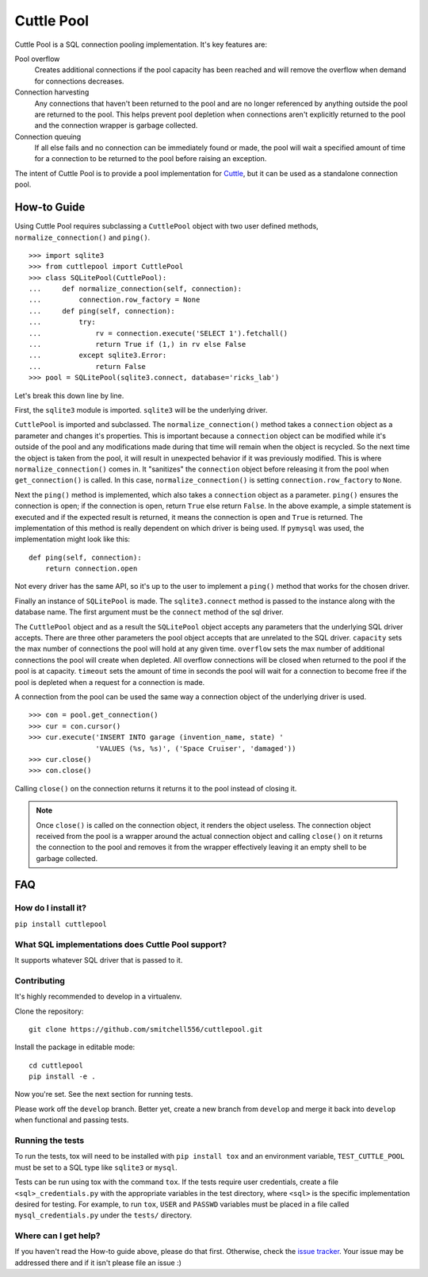 ###########
Cuttle Pool
###########

Cuttle Pool is a SQL connection pooling implementation. It's key features are:

Pool overflow
   Creates additional connections if the pool capacity has been reached and
   will remove the overflow when demand for connections decreases.
   
Connection harvesting
   Any connections that haven't been returned to the pool and are no longer
   referenced by anything outside the pool are returned to the pool. This helps
   prevent pool depletion when connections aren't explicitly returned to the
   pool and the connection wrapper is garbage collected.

Connection queuing
   If all else fails and no connection can be immediately found or made, the
   pool will wait a specified amount of time for a connection to be returned
   to the pool before raising an exception.

The intent of Cuttle Pool is to provide a pool implementation for
`Cuttle <https://github.com/smitchell556/cuttle>`_, but it can be used as a
standalone connection pool.

How-to Guide
============

Using Cuttle Pool requires subclassing a ``CuttlePool`` object with two user
defined methods, ``normalize_connection()`` and ``ping()``. ::

  >>> import sqlite3
  >>> from cuttlepool import CuttlePool
  >>> class SQLitePool(CuttlePool):
  ...     def normalize_connection(self, connection):
  ...         connection.row_factory = None
  ...     def ping(self, connection):
  ...         try:
  ...             rv = connection.execute('SELECT 1').fetchall()
  ...             return True if (1,) in rv else False
  ...         except sqlite3.Error:
  ...             return False
  >>> pool = SQLitePool(sqlite3.connect, database='ricks_lab')

Let's break this down line by line.

First, the ``sqlite3`` module is imported. ``sqlite3`` will be the underlying
driver.

``CuttlePool`` is imported and subclassed. The ``normalize_connection()`` method
takes a ``connection`` object as a parameter and changes it's properties. This
is important because a ``connection`` object can be modified while it's outside
of the pool and any modifications made during that time will remain when the
object is recycled. So the next time the object is taken from the pool, it will
result in unexpected behavior if it was previously modified. This is where
``normalize_connection()`` comes in. It "sanitizes" the ``connection`` object
before releasing it from the pool when ``get_connection()`` is called. In this
case, ``normalize_connection()`` is setting ``connection.row_factory`` to
``None``.

Next the ``ping()`` method is implemented, which also takes a ``connection``
object as a parameter. ``ping()`` ensures the connection is open; if the
connection is open, return ``True`` else return ``False``. In the above
example, a simple statement is executed and if the expected result is returned,
it means the connection is open and ``True`` is returned. The implementation
of this method is really dependent on which driver is being used. If ``pymysql``
was used, the implementation might look like this::

  def ping(self, connection):
      return connection.open

Not every driver has the same API, so it's up to the user to implement a
``ping()`` method that works for the chosen driver.

Finally an instance of ``SQLitePool`` is made. The ``sqlite3.connect`` method is
passed to the instance along with the database name. The first argument must be
the ``connect`` method of the sql driver.

The ``CuttlePool`` object and as a result the ``SQLitePool`` object accepts any
parameters that the underlying SQL driver accepts. There are three other
parameters the pool object accepts that are unrelated to the SQL driver.
``capacity`` sets the max number of connections the pool will hold at any given
time. ``overflow`` sets the max number of additional connections the pool will
create when depleted. All overflow connections will be closed when returned to
the pool if the pool is at capacity. ``timeout`` sets the amount of time in
seconds the pool will wait for a connection to become free if the pool is
depleted when a request for a connection is made.

A connection from the pool can be used the same way a connection object of the
underlying driver is used. ::

  >>> con = pool.get_connection()
  >>> cur = con.cursor()
  >>> cur.execute('INSERT INTO garage (invention_name, state) '
                  'VALUES (%s, %s)', ('Space Cruiser', 'damaged'))
  >>> cur.close()
  >>> con.close()

Calling ``close()`` on the connection returns it returns it to the pool instead
of closing it.

.. note::
   Once ``close()`` is called on the connection object, it renders the
   object useless. The connection object received from the pool is a wrapper
   around the actual connection object and calling ``close()`` on it returns
   the connection to the pool and removes it from the wrapper effectively
   leaving it an empty shell to be garbage collected.

FAQ
===

How do I install it?
--------------------

``pip install cuttlepool``

What SQL implementations does Cuttle Pool support?
--------------------------------------------------

It supports whatever SQL driver that is passed to it.

Contributing
------------

It's highly recommended to develop in a virtualenv.

Clone the repository::

  git clone https://github.com/smitchell556/cuttlepool.git

Install the package in editable mode::

  cd cuttlepool
  pip install -e .

Now you're set. See the next section for running tests.

Please work off the ``develop`` branch. Better yet, create a new branch from
``develop`` and merge it back into ``develop`` when functional and passing
tests.

Running the tests
-----------------

To run the tests, tox will need to be installed with ``pip install tox`` and
an environment variable, ``TEST_CUTTLE_POOL`` must be set to a SQL type like
``sqlite3`` or ``mysql``.

Tests can be run using tox with the command ``tox``. If the tests require
user credentials, create a file ``<sql>_credentials.py`` with the appropriate
variables in the test directory, where ``<sql>`` is the specific
implementation desired for testing. For example, to run ``tox``,
``USER`` and ``PASSWD`` variables must be placed in a file called
``mysql_credentials.py`` under the ``tests/`` directory.

Where can I get help?
---------------------

If you haven't read the How-to guide above, please do that first. Otherwise,
check the `issue tracker <https://github.com/smitchell556/cuttlepool/issues>`_.
Your issue may be addressed there and if it isn't please file an issue :)
